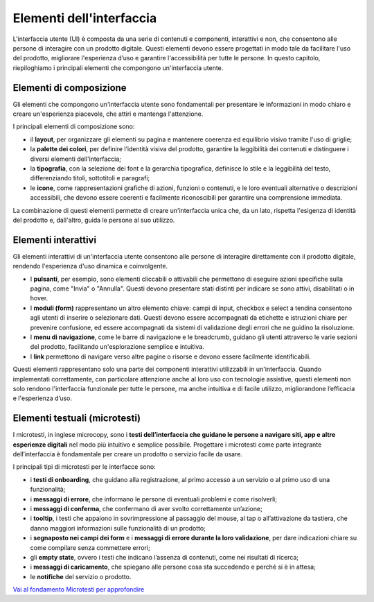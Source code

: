 Elementi dell'interfaccia
===========================

L'interfaccia utente (UI) è composta da una serie di contenuti e componenti, interattivi e non, che consentono alle persone di interagire con un prodotto digitale. Questi elementi devono essere progettati in modo tale da facilitare l'uso del prodotto, migliorare l'esperienza d’uso e garantire l'accessibilità per tutte le persone. In questo capitolo, riepiloghiamo i principali elementi che compongono un'interfaccia utente. 

Elementi di composizione
---------------------------
Gli elementi che compongono un'interfaccia utente sono fondamentali per presentare le informazioni in modo chiaro e creare un'esperienza piacevole, che attiri e mantenga l'attenzione.

I principali elementi di composizione sono: 

- il **layout**,  per organizzare gli elementi su pagina e mantenere coerenza ed equilibrio visivo tramite l'uso di griglie;  
- la **palette dei colori**, per definire l’identità visiva del prodotto, garantire la leggibilità dei contenuti e distinguere i diversi elementi dell'interfaccia; 
- la **tipografia**, con la selezione dei font e la gerarchia tipografica, definisce lo stile e la leggibilità del testo, differenziando titoli, sottotitoli e paragrafi;  
- le **icone**, come rappresentazioni grafiche di azioni, funzioni o contenuti, e le loro eventuali alternative o descrizioni accessibili, che devono essere coerenti e facilmente riconoscibili per garantire una comprensione immediata.

La combinazione di questi elementi permette di creare un'interfaccia unica che, da un lato, rispetta l'esigenza di identità del prodotto e, dall'altro, guida le persone al suo utilizzo. 

  
Elementi interattivi
------------------------
Gli elementi interattivi di un'interfaccia utente consentono alle persone di interagire direttamente con il prodotto digitale, rendendo l'esperienza d'uso dinamica e coinvolgente. 

- I **pulsanti**, per esempio, sono elementi cliccabili o attivabili che permettono di eseguire azioni specifiche sulla pagina, come "Invia" o "Annulla". Questi devono presentare stati distinti per indicare se sono attivi, disabilitati o in hover.

- I **moduli (form)** rappresentano un altro elemento chiave: campi di input, checkbox e select a tendina consentono agli utenti di inserire o selezionare dati. Questi devono essere accompagnati da etichette e istruzioni chiare per prevenire confusione, ed essere accompagnati da sistemi di validazione degli errori che ne guidino la risoluzione.  

- I **menu di navigazione**, come le barre di navigazione e le breadcrumb, guidano gli utenti attraverso le varie sezioni del prodotto, facilitando un'esplorazione semplice e intuitiva. 

- I **link** permettono di navigare verso altre pagine o risorse e devono essere facilmente identificabili.

Questi elementi rappresentano solo una parte dei componenti interattivi utilizzabili in un'interfaccia. Quando implementati correttamente, con particolare attenzione anche al loro uso con tecnologie assistive, questi elementi non solo rendono l'interfaccia funzionale per tutte le persone, ma anche intuitiva e di facile utilizzo, migliorandone l’efficacia e l'esperienza d’uso.


Elementi testuali (microtesti)
-----------------------------------
I microtesti, in inglese microcopy, sono i **testi dell’interfaccia che guidano le persone a navigare siti, app e altre esperienze digitali** nel modo più intuitivo e semplice possibile. Progettare i microtesti come parte integrante dell’interfaccia è fondamentale per creare un prodotto o servizio facile da usare.

I principali tipi di microtesti per le interfacce sono: 

- i **testi di onboarding**, che guidano alla registrazione, al primo accesso a un servizio o al primo uso di una funzionalità; 
- i **messaggi di errore**, che informano le persone di eventuali problemi e come risolverli; 
- i **messaggi di conferma**, che confermano di aver svolto correttamente un’azione; 
- i **tooltip**, i testi che appaiono in sovrimpressione al passaggio del mouse, al tap o all’attivazione da tastiera, che danno maggiori informazioni sulle funzionalità di un prodotto; 
- i **segnaposto nei campi dei form** e i **messaggi di errore durante la loro validazione**, per dare indicazioni chiare su come compilare senza commettere errori; 
- gli **empty state**, ovvero i testi che indicano l’assenza di contenuti, come nei risultati di ricerca; 
- i **messaggi di caricamento**, che spiegano alle persone cosa sta succedendo e perché si è in attesa; 
- le **notifiche** del servizio o prodotto.

`Vai al fondamento Microtesti per approfondire <https://designers.italia.it/design-system/fondamenti/microtesti/>`_
